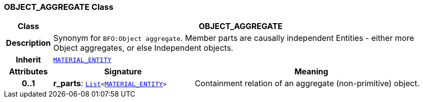 === OBJECT_AGGREGATE Class

[cols="^1,3,5"]
|===
h|*Class*
2+^h|*OBJECT_AGGREGATE*

h|*Description*
2+a|Synonym for `BFO:Object aggregate`. Member parts are causally independent Entities - either more Object aggregates, or else Independent objects.

h|*Inherit*
2+|`<<_material_entity_class,MATERIAL_ENTITY>>`

h|*Attributes*
^h|*Signature*
^h|*Meaning*

h|*0..1*
|*r_parts*: `link:/releases/BASE/{base_release}/foundation_types.html#_list_class[List^]<<<_material_entity_class,MATERIAL_ENTITY>>>`
a|Containment relation of an aggregate (non-primitive) object.
|===
